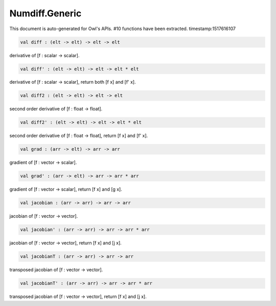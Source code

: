 Numdiff.Generic
===============================================================================

This document is auto-generated for Owl's APIs.
#10 functions have been extracted.
timestamp:1517616107

.. code-block:: ocaml

  val diff : (elt -> elt) -> elt -> elt

derivative of [f : scalar -> scalar].

.. code-block:: ocaml

  val diff' : (elt -> elt) -> elt -> elt * elt

derivative of [f : scalar -> scalar], return both [f x] and [f' x].

.. code-block:: ocaml

  val diff2 : (elt -> elt) -> elt -> elt

second order derivative of [f : float -> float].

.. code-block:: ocaml

  val diff2' : (elt -> elt) -> elt -> elt * elt

second order derivative of [f : float -> float], return [f x] and [f' x].

.. code-block:: ocaml

  val grad : (arr -> elt) -> arr -> arr

gradient of [f : vector -> scalar].

.. code-block:: ocaml

  val grad' : (arr -> elt) -> arr -> arr * arr

gradient of [f : vector -> scalar], return [f x] and [g x].

.. code-block:: ocaml

  val jacobian : (arr -> arr) -> arr -> arr

jacobian of [f : vector -> vector].

.. code-block:: ocaml

  val jacobian' : (arr -> arr) -> arr -> arr * arr

jacobian of [f : vector -> vector], return [f x] and [j x].

.. code-block:: ocaml

  val jacobianT : (arr -> arr) -> arr -> arr

transposed jacobian of [f : vector -> vector].

.. code-block:: ocaml

  val jacobianT' : (arr -> arr) -> arr -> arr * arr

transposed jacobian of [f : vector -> vector], return [f x] and [j x].

